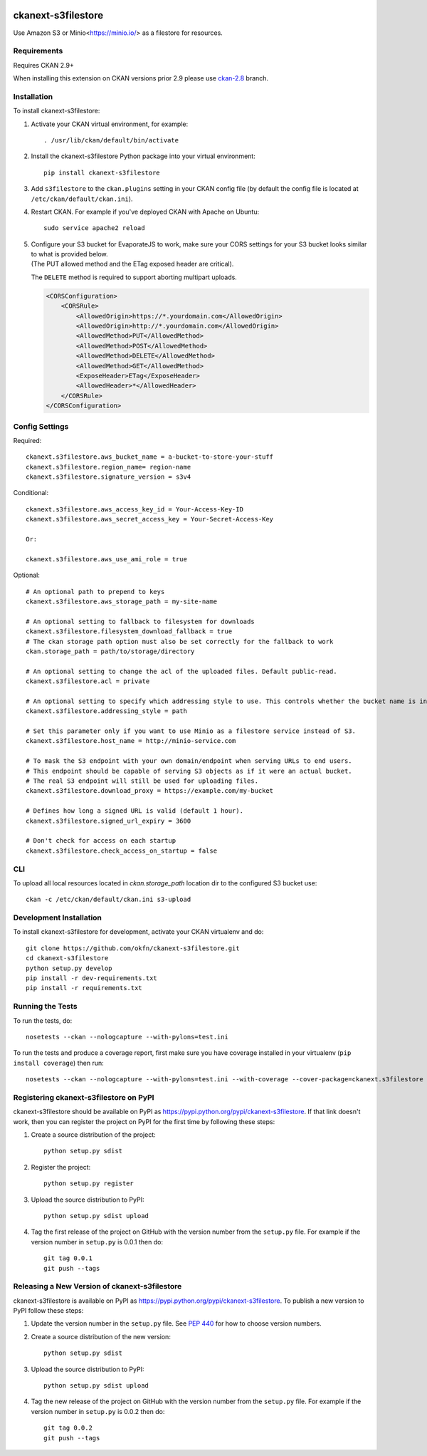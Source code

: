 .. You should enable this project on travis-ci.org and coveralls.io to make
   these badges work. The necessary Travis and Coverage config files have been
   generated for you.

.. image:: https://github.com/keitaroinc/ckanext-s3filestore/workflows/CI/badge.svg
    :target: https://github.com/keitaroinc/ckanext-s3filestore/actions


.. image:: https://coveralls.io/repos/github/keitaroinc/ckanext-s3filestore/badge.svg?branch=main
     :target: https://coveralls.io/github/keitaroinc/ckanext-s3filestore?branch=main

.. image:: https://img.shields.io/badge/python-3.8-blue.svg
    :target: https://www.python.org/downloads/release/python-384/

.. image:: https://img.shields.io/pypi/v/ckanext-s3filestore
    :target: https://pypi.org/project/ckanext-s3filestore



===================
ckanext-s3filestore
===================

.. Put a description of your extension here:

Use Amazon S3 or Minio<https://minio.io/> as a filestore for resources.


------------
Requirements
------------

Requires CKAN 2.9+

When installing this extension on CKAN versions prior 2.9 please use `ckan-2.8 <https://github.com/keitaroinc/ckanext-s3filestore/tree/ckan-2.8>`_ branch.

------------
Installation
------------

.. Add any additional install steps to the list below.
   For example installing any non-Python dependencies or adding any required
   config settings.

To install ckanext-s3filestore:

1. Activate your CKAN virtual environment, for example::

     . /usr/lib/ckan/default/bin/activate

2. Install the ckanext-s3filestore Python package into your virtual environment::

     pip install ckanext-s3filestore

3. Add ``s3filestore`` to the ``ckan.plugins`` setting in your CKAN
   config file (by default the config file is located at
   ``/etc/ckan/default/ckan.ini``).

4. Restart CKAN. For example if you've deployed CKAN with Apache on Ubuntu::

     sudo service apache2 reload

5. | Configure your S3 bucket for EvaporateJS to work, make sure your CORS settings for your S3
     bucket looks similar to what is provided below.
   | (The PUT allowed method and the ETag exposed header are critical).

   The ``DELETE`` method is required to support aborting multipart
   uploads.

   .. code:: xml

      <CORSConfiguration>
          <CORSRule>
              <AllowedOrigin>https://*.yourdomain.com</AllowedOrigin>
              <AllowedOrigin>http://*.yourdomain.com</AllowedOrigin>
              <AllowedMethod>PUT</AllowedMethod>
              <AllowedMethod>POST</AllowedMethod>
              <AllowedMethod>DELETE</AllowedMethod>
              <AllowedMethod>GET</AllowedMethod>
              <ExposeHeader>ETag</ExposeHeader>
              <AllowedHeader>*</AllowedHeader>
          </CORSRule>
      </CORSConfiguration>

---------------
Config Settings
---------------

Required::

    ckanext.s3filestore.aws_bucket_name = a-bucket-to-store-your-stuff
    ckanext.s3filestore.region_name= region-name
    ckanext.s3filestore.signature_version = s3v4

Conditional::

    ckanext.s3filestore.aws_access_key_id = Your-Access-Key-ID
    ckanext.s3filestore.aws_secret_access_key = Your-Secret-Access-Key

    Or:

    ckanext.s3filestore.aws_use_ami_role = true

Optional::

    # An optional path to prepend to keys
    ckanext.s3filestore.aws_storage_path = my-site-name

    # An optional setting to fallback to filesystem for downloads
    ckanext.s3filestore.filesystem_download_fallback = true
    # The ckan storage path option must also be set correctly for the fallback to work
    ckan.storage_path = path/to/storage/directory

    # An optional setting to change the acl of the uploaded files. Default public-read.
    ckanext.s3filestore.acl = private

    # An optional setting to specify which addressing style to use. This controls whether the bucket name is in the hostname or is part of the URL. Default auto.
    ckanext.s3filestore.addressing_style = path

    # Set this parameter only if you want to use Minio as a filestore service instead of S3.
    ckanext.s3filestore.host_name = http://minio-service.com

    # To mask the S3 endpoint with your own domain/endpoint when serving URLs to end users.
    # This endpoint should be capable of serving S3 objects as if it were an actual bucket.
    # The real S3 endpoint will still be used for uploading files.
    ckanext.s3filestore.download_proxy = https://example.com/my-bucket

    # Defines how long a signed URL is valid (default 1 hour).
    ckanext.s3filestore.signed_url_expiry = 3600

    # Don't check for access on each startup
    ckanext.s3filestore.check_access_on_startup = false


-----------------
CLI
-----------------

To upload all local resources located in `ckan.storage_path` location dir to the configured S3 bucket use::

    ckan -c /etc/ckan/default/ckan.ini s3-upload


------------------------
Development Installation
------------------------

To install ckanext-s3filestore for development, activate your CKAN virtualenv and
do::

    git clone https://github.com/okfn/ckanext-s3filestore.git
    cd ckanext-s3filestore
    python setup.py develop
    pip install -r dev-requirements.txt
    pip install -r requirements.txt


-----------------
Running the Tests
-----------------

To run the tests, do::

    nosetests --ckan --nologcapture --with-pylons=test.ini

To run the tests and produce a coverage report, first make sure you have
coverage installed in your virtualenv (``pip install coverage``) then run::

    nosetests --ckan --nologcapture --with-pylons=test.ini --with-coverage --cover-package=ckanext.s3filestore --cover-inclusive --cover-erase --cover-tests


---------------------------------------
Registering ckanext-s3filestore on PyPI
---------------------------------------

ckanext-s3filestore should be available on PyPI as
https://pypi.python.org/pypi/ckanext-s3filestore. If that link doesn't work, then
you can register the project on PyPI for the first time by following these
steps:

1. Create a source distribution of the project::

     python setup.py sdist

2. Register the project::

     python setup.py register

3. Upload the source distribution to PyPI::

     python setup.py sdist upload

4. Tag the first release of the project on GitHub with the version number from
   the ``setup.py`` file. For example if the version number in ``setup.py`` is
   0.0.1 then do::

       git tag 0.0.1
       git push --tags


----------------------------------------------
Releasing a New Version of ckanext-s3filestore
----------------------------------------------

ckanext-s3filestore is available on PyPI as https://pypi.python.org/pypi/ckanext-s3filestore.
To publish a new version to PyPI follow these steps:

1. Update the version number in the ``setup.py`` file.
   See `PEP 440 <http://legacy.python.org/dev/peps/pep-0440/#public-version-identifiers>`_
   for how to choose version numbers.

2. Create a source distribution of the new version::

     python setup.py sdist

3. Upload the source distribution to PyPI::

     python setup.py sdist upload

4. Tag the new release of the project on GitHub with the version number from
   the ``setup.py`` file. For example if the version number in ``setup.py`` is
   0.0.2 then do::

       git tag 0.0.2
       git push --tags
